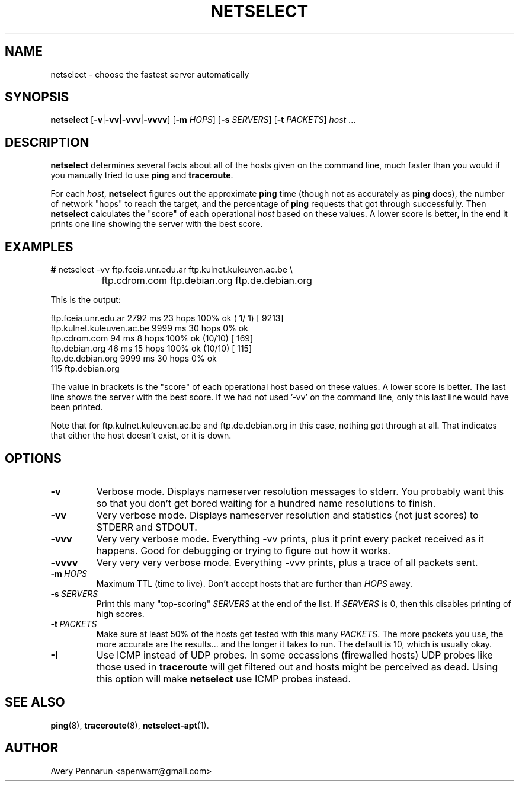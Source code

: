 .TH NETSELECT 1 "March 14, 2004" "DEBIAN" \" -*- nroff -*-
.\" Please adjust this date whenever revising the manpage.

.SH NAME
netselect \- choose the fastest server automatically

.SH SYNOPSIS

.B netselect
.RB [ \|\-v\| | \|\-vv\| | \|\-vvv\| | \|\-vvvv\| ]
.\".RB [ \|\-vv\| ]
.RB [ \|\-m
.IR HOPS ]
.RB [ \|\-s
.IR SERVERS\| ]
.RB [ \|\-t
.IR PACKETS\| ]
.IR host \ ...

.SH DESCRIPTION

.B netselect
determines several facts about all of the hosts given on the command
line, much faster than you would if you manually tried to use
.B ping
and
.BR traceroute .

For each
.IR host ,
.B netselect
figures out the approximate
.B ping
time (though not as accurately as
.B ping
does), the number of network "hops" to
reach the target, and the percentage of
.B ping
requests that got through successfully. Then
.B netselect
calculates the "score" of each operational
.I host 
based on these values.  A lower score is better, in the end it prints
one line showing the server with the best score.

.SH EXAMPLES

.nf
\fB#\fR netselect \-vv ftp.fceia.unr.edu.ar ftp.kulnet.kuleuven.ac.be \\
		 ftp.cdrom.com ftp.debian.org ftp.de.debian.org
.fi

This is the output:

.nf
ftp.fceia.unr.edu.ar         2792 ms  23 hops  100% ok ( 1/ 1) [ 9213]
ftp.kulnet.kuleuven.ac.be    9999 ms  30 hops    0% ok
ftp.cdrom.com                  94 ms   8 hops  100% ok (10/10) [  169]
ftp.debian.org                 46 ms  15 hops  100% ok (10/10) [  115]
ftp.de.debian.org            9999 ms  30 hops    0% ok
  115 ftp.debian.org
.fi

The value in brackets is the "score" of each operational host based on these
values.  A lower score is better.  The last line shows the server with the
best score.  If we had not used '\-vv' on the command line, only this last
line would have been printed.

Note that for ftp.kulnet.kuleuven.ac.be and ftp.de.debian.org in this case,
nothing got through at all.  That indicates that either the host doesn't
exist, or it is down.

.SH OPTIONS
.TP
.B \-v
Verbose mode.  Displays nameserver resolution messages to stderr.  You
probably want this so that you don't get bored waiting for a hundred
name resolutions to finish.

.TP
.B \-vv
Very verbose mode.  Displays nameserver resolution and statistics (not
just scores) to STDERR and STDOUT.

.TP
.B \-vvv
Very very verbose mode.  Everything \-vv prints, plus it print every
packet received as it happens.  Good for debugging or trying to figure
out how it works.

.TP
.B \-vvvv
Very very very verbose mode.  Everything \-vvv prints, plus a trace of
all packets sent.

.TP
.BI \-m\  HOPS
Maximum TTL (time to live).  Don't accept hosts that are further than
.I HOPS
away.

.TP
.BI \-s\  SERVERS
Print this many "top-scoring"
.I SERVERS
at the end of the list.  If
.I SERVERS
is 0, then this disables printing of high scores.

.TP
.BI \-t\  PACKETS
Make sure at least 50% of the hosts get tested with this many
.IR PACKETS .
The more packets you use, the more accurate are the results... and the
longer it takes to run.  The default is 10, which is usually okay.

.TP
.BI \-I
Use ICMP instead of UDP probes. In some occassions (firewalled hosts)
UDP probes like those used in
.BR traceroute 
will get filtered out and hosts might be perceived as dead. Using this
option will make 
.BR netselect
use ICMP probes instead. 

.SH SEE ALSO
.BR ping (8),
.BR traceroute (8),
.BR netselect-apt (1).

.SH AUTHOR
Avery Pennarun <apenwarr@gmail.com>
